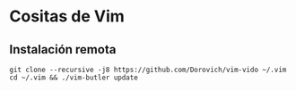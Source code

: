 * Cositas de Vim
** Instalación remota
#+BEGIN_SRC shell
git clone --recursive -j8 https://github.com/Dorovich/vim-vido ~/.vim
cd ~/.vim && ./vim-butler update
#+END_SRC

